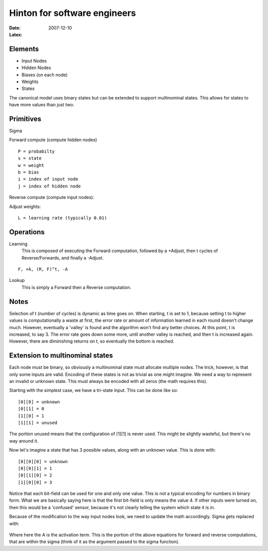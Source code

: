 Hinton for software engineers
#############################

:date: 2007-12-10
:Latex:

Elements
--------

- Input Nodes
- Hidden Nodes
- Biases (on each node)
- Weights
- States

The canonical model uses binary states but can be extended to support
multinominal states. This allows for states to have more values than just two.

Primitives
----------

Sigma
  .. image:: |filename|/images/sigma.png

Forward compute (compute hidden nodes)
  .. image:: |filename|/images/forward.png
  
::

  P = probabilty
  s = state
  w = weight
  b = bias
  i = index of input node
  j = index of hidden node

Reverse compute (compute input nodes):
  .. image:: |filename|/images/reverse.png

Adjust weights:
  .. image:: |filename|/images/adjust.png
  
::

  L = learning rate (typically 0.01)


Operations
----------

Learning
  This is composed of executing the Forward computation, followed by a +Adjust,
  then t cycles of Reverse/Forwards, and finally a -Adjust.

::

  F, +A, (R, F)^t, -A

Lookup
   This is simply a Forward then a Reverse computation.

Notes
-----

Selection of t (number of cycles) is dynamic as time goes on. When starting, t
is set to 1, because setting t to higher values is computationally a waste at
first, the error rate or amount of information learned in each round doesn't
change much. However, eventually a 'valley' is found and the algorithm won't
find any better choices. At this point, t is increased, to say 3. The error rate
goes down some more, until another valley is reached, and then t is increased
again. However, there are diminishing returns on t, so eventually the bottom is
reached.

Extension to multinominal states
--------------------------------

Each node must be binary, so obviously a multinominal state must allocate
multiple nodes. The trick, however, is that only some inputs are valid. Encoding
of these states is not as trivial as one might imagine. We need a way to
represent an invalid or unknown state. This must always be encoded with all
zeros (the math requires this).

Starting with the simplest case, we have a tri-state input. This can be done
like so:

::

  [0][0] = unknown
  [0][1] = 0
  [1][0] = 1
  [1][1] = unused

The portion unused means that the configuration of [1][1] is never used. This
might be slightly wasteful, but there's no way around it.

Now let's imagine a state that has 3 possible values, along with an unknown value. This is done with:

::

[0][0][0] = unknown
[0][0][1] = 1
[0][1][0] = 2
[1][0][0] = 3

Notice that each bit-field can be used for one and only one value. This is not a
typical encoding for numbers in binary form. What we are basically saying here
is that the first bit-field is only means the value 4. If other inputs were
turned on, then this would be a 'confused' sensor, because it's not clearly
telling the system which state it is in.

Because of the modification to the way input nodes look, we need to update the
math accordingly. Sigma gets replaced with:

  .. image:: |filename|/images/multinominal.png


Where here the A is the activation term. This is the portion of the above
equations for forward and reverse computations, that are within the sigma (think
of it as the argument passed to the sigma function).
